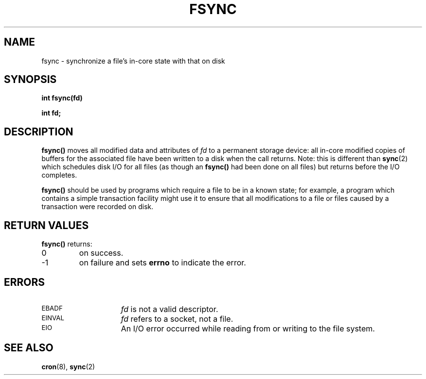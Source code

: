 .\" @(#)fsync.2 1.1 92/07/30 SMI; from UCB 4.3
.TH FSYNC 2 "21 January 1990"
.SH NAME
fsync \- synchronize a file's in-core state with that on disk
.SH SYNOPSIS
.nf
.ft B
int fsync(fd)
.ft
.fi
.LP
.B int fd;
.IX  fsync()  ""  "\fLfsync()\fP \(em synchronize disk file with core image"
.IX  file   "synchronize state \(em \fLfsync()\fR"
.IX  "synchronize file state \(em \fLfsync()\fR"
.SH DESCRIPTION
.LP
.B fsync(\|)
moves all modified data and attributes of
.I fd
to a permanent storage device: all in-core modified copies
of buffers for the associated file have been written to a disk when
the call returns.  Note: this is different than
.BR sync (2)
which schedules disk I/O for all files (as though an
.B fsync(\|)
had been done on all files)
but returns before the I/O completes.
.LP
.B fsync(\|)
should be used by programs which require a file to be
in a known state; for example, a program which contains
a simple transaction facility might use it to ensure that all
modifications to a file or files caused by a transaction were
recorded on disk.
.SH RETURN VALUES
.LP
.B fsync(\|)
returns:
.TP
0
on success.
.TP
\-1
on failure and sets
.B errno
to indicate the error.
.SH ERRORS
.TP 15
.SM EBADF
.I fd
is not a valid descriptor.
.TP
.SM EINVAL
.I fd
refers to a socket, not a file.
.\" is this too specific?  Could fd refer to something else and still give
.\" EINVAL?
.TP
.SM EIO
An I/O error occurred while reading from or writing to the file system.
.SH "SEE ALSO"
.BR cron (8),
.BR sync (2)
